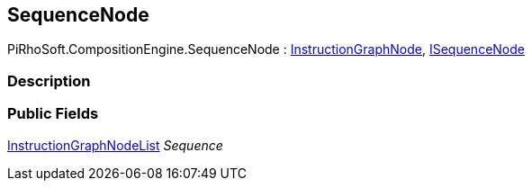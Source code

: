 [#reference/sequence-node]

## SequenceNode

PiRhoSoft.CompositionEngine.SequenceNode : <<reference/instruction-graph-node.html,InstructionGraphNode>>, <<reference/i-sequence-node.html,ISequenceNode>>

### Description

### Public Fields

<<reference/instruction-graph-node-list.html,InstructionGraphNodeList>> _Sequence_::